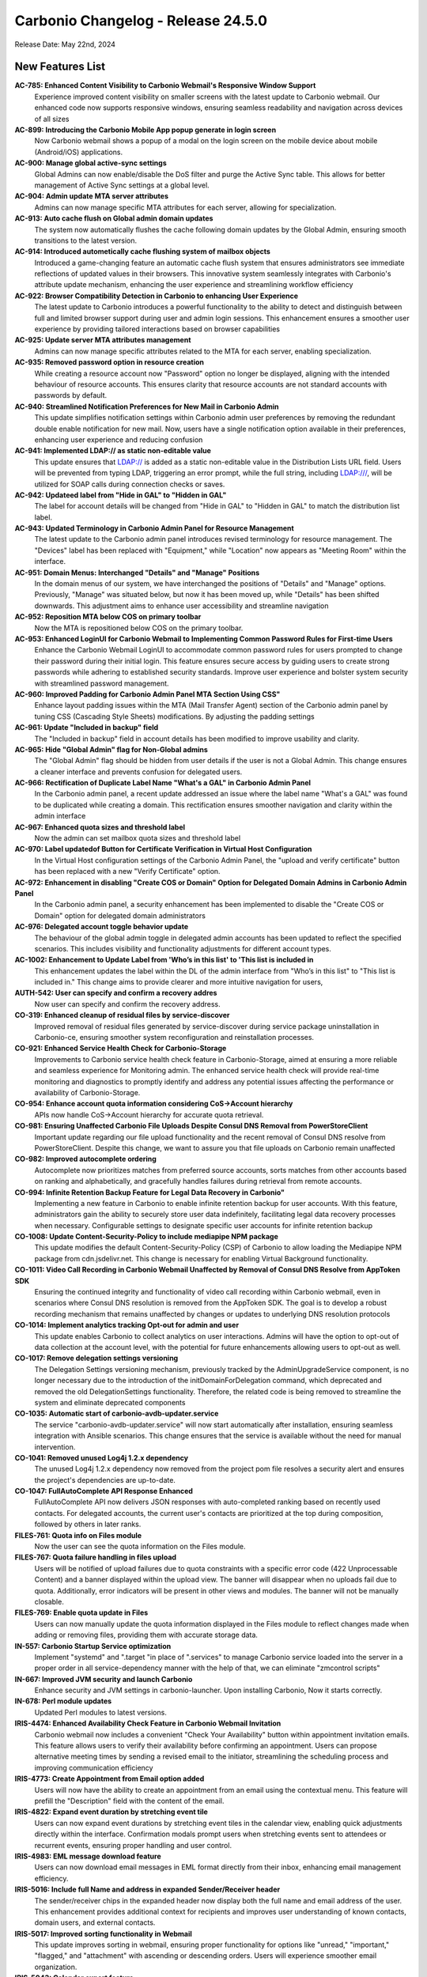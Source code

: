 
Carbonio Changelog - Release 24.5.0
===================================

Release Date: May 22nd, 2024

New Features List
-----------------

**AC-785: Enhanced Content Visibility to Carbonio Webmail's Responsive Window Support**
   Experience improved content visibility on smaller screens with the latest update to Carbonio webmail. Our enhanced code now supports responsive windows, ensuring seamless readability and navigation across devices of all sizes


**AC-899: Introducing the Carbonio Mobile App popup generate in login screen**
   Now Carbonio webmail shows a popup of a modal on the login screen on the mobile device about mobile (Android/iOS) applications.


**AC-900: Manage global active-sync settings**
   Global Admins can now enable/disable the DoS filter and purge the Active Sync table. This allows for better management of Active Sync settings at a global level.


**AC-904: Admin update MTA server attributes**
   Admins can now manage specific MTA attributes for each server, allowing for specialization.


**AC-913: Auto cache flush on Global admin domain updates**
   The system now automatically flushes the cache following domain updates by the Global Admin, ensuring smooth transitions to the latest version.


**AC-914: Introduced autometically cache flushing system of mailbox objects**
   Introduced a game-changing feature an automatic cache flush system that ensures administrators see immediate reflections of updated values in their browsers. This innovative system seamlessly integrates with Carbonio's attribute update mechanism, enhancing the user experience and streamlining workflow efficiency


**AC-922: Browser Compatibility Detection in Carbonio to enhancing User Experience**
   The latest update to Carbonio introduces a powerful functionality to the ability to detect and distinguish between full and limited browser support during user and admin login sessions. This enhancement ensures a smoother user experience by providing tailored interactions based on browser capabilities


**AC-925: Update server MTA attributes management**
   Admins can now manage specific attributes related to the MTA for each server, enabling specialization.


**AC-935: Removed password option in resource creation**
   While creating a resource account now "Password" option no longer be displayed, aligning with the intended behaviour of resource accounts. This ensures clarity that resource accounts are not standard accounts with passwords by default.


**AC-940: Streamlined Notification Preferences for New Mail in Carbonio Admin**
   This update simplifies notification settings within Carbonio admin user preferences by removing the redundant double enable notification for new mail. Now, users have a single notification option available in their preferences, enhancing user experience and reducing confusion


**AC-941: Implemented LDAP:// as static non-editable value**
   This update ensures that LDAP:// is added as a static non-editable value in the Distribution Lists URL field. Users will be prevented from typing LDAP, triggering an error prompt, while the full string, including LDAP:///, will be utilized for SOAP calls during connection checks or saves.


**AC-942: Updateed label from "Hide in GAL" to "Hidden in GAL"**
   The label for account details will be changed from "Hide in GAL" to "Hidden in GAL" to match the distribution list label.


**AC-943: Updated Terminology in Carbonio Admin Panel for Resource Management**
   The latest update to the Carbonio admin panel introduces revised terminology for resource management. The "Devices" label has been replaced with "Equipment," while "Location" now appears as "Meeting Room" within the interface.


**AC-951: Domain Menus: Interchanged "Details" and "Manage" Positions**
   In the domain menus of our system, we have interchanged the positions of "Details" and "Manage" options. Previously, "Manage" was situated below, but now it has been moved up, while "Details" has been shifted downwards. This adjustment aims to enhance user accessibility and streamline navigation


**AC-952: Reposition MTA below COS on primary toolbar**
   Now the MTA is repositioned below COS on the primary toolbar.


**AC-953: Enhanced LoginUI for Carbonio Webmail to Implementing Common Password Rules for First-time Users**
   Enhance the Carbonio Webmail LoginUI to accommodate common password rules for users prompted to change their password during their initial login. This feature ensures secure access by guiding users to create strong passwords while adhering to established security standards. Improve user experience and bolster system security with streamlined password management.


**AC-960: Improved Padding for Carbonio Admin Panel MTA Section Using CSS"**
   Enhance layout padding issues within the MTA (Mail Transfer Agent) section of the Carbonio admin panel by tuning  CSS (Cascading Style Sheets) modifications. By adjusting the padding settings


**AC-961: Update "Included in backup" field**
   The "Included in backup" field in account details has been modified to improve usability and clarity.


**AC-965: Hide "Global Admin" flag for Non-Global admins**
   The "Global Admin" flag should be hidden from user details if the user is not a Global Admin. This change ensures a cleaner interface and prevents confusion for delegated users.


**AC-966: Rectification of Duplicate Label Name "What's a GAL" in Carbonio Admin Panel**
   In the Carbonio admin panel, a recent update addressed an issue where the label name "What's a GAL" was found to be duplicated while creating a domain. This rectification ensures smoother navigation and clarity within the admin interface


**AC-967: Enhanced quota sizes and threshold label**
   Now the admin can set mailbox quota sizes and threshold label


**AC-970: Label updatedof  Button for Certificate Verification in Virtual Host Configuration**
   In the Virtual Host configuration settings of the Carbonio Admin Panel, the "upload and verify certificate" button has been replaced with a new "Verify Certificate" option.


**AC-972: Enhancement in disabling "Create COS or Domain" Option for Delegated Domain Admins in Carbonio Admin Panel**
   In the Carbonio admin panel, a security enhancement has been implemented to disable the "Create COS or Domain" option for delegated domain administrators


**AC-976: Delegated account toggle behavior update**
    The behaviour of the global admin toggle in delegated admin accounts has been updated to reflect the specified scenarios. This includes visibility and functionality adjustments for different account types.


**AC-1002: Enhancement to Update Label from 'Who’s in this list' to 'This list is included in**
   This enhancement updates the label within the DL of the admin interface from "Who’s in this list" to "This list is included in." This change aims to provide clearer and more intuitive navigation for users, 


**AUTH-542: User can specify and confirm a recovery addres**
   Now user can specify and confirm the recovery address.


**CO-319: Enhanced cleanup of residual files by service-discover**
   Improved removal of residual files generated by service-discover during service package uninstallation in Carbonio-ce, ensuring smoother system reconfiguration and reinstallation processes.


**CO-921: Enhanced Service Health Check for Carbonio-Storage**
   Improvements to Carbonio service health check feature in Carbonio-Storage, aimed at ensuring a more reliable and seamless experience for Monitoring admin. The enhanced service health check will provide real-time monitoring and diagnostics to promptly identify and address any potential issues affecting the performance or availability of Carbonio-Storage. 


**CO-954: Enhance account quota information considering CoS->Account hierarchy**
   APIs now handle CoS->Account hierarchy for accurate quota retrieval.


**CO-981: Ensuring Unaffected Carbonio File Uploads Despite Consul DNS Removal from PowerStoreClient**
   Important update regarding our file upload functionality and the recent removal of Consul DNS resolve from PowerStoreClient. Despite this change, we want to assure you that file uploads on Carbonio remain unaffected


**CO-982: Improved autocomplete ordering**
   Autocomplete now prioritizes matches from preferred source accounts, sorts matches from other accounts based on ranking and alphabetically, and gracefully handles failures during retrieval from remote accounts.


**CO-994: Infinite Retention Backup Feature for Legal Data Recovery in Carbonio"**
   Implementing a new feature in Carbonio to enable infinite retention backup for user accounts. With this feature, administrators gain the ability to securely store user data indefinitely, facilitating legal data recovery processes when necessary. Configurable settings to designate specific user accounts for infinite retention backup


**CO-1008: Update Content-Security-Policy to include mediapipe NPM package**
   This update modifies the default Content-Security-Policy (CSP) of Carbonio to allow loading the Mediapipe NPM package from cdn.jsdelivr.net. This change is necessary for enabling Virtual Background functionality.


**CO-1011: Video Call Recording in Carbonio Webmail Unaffected by Removal of Consul DNS Resolve from AppToken SDK**
   Ensuring the continued integrity and functionality of video call recording within Carbonio webmail, even in scenarios where Consul DNS resolution is removed from the AppToken SDK. The goal is to develop a robust recording mechanism that remains unaffected by changes or updates to underlying DNS resolution protocols


**CO-1014: Implement analytics tracking Opt-out for admin and user**
   This update enables Carbonio to collect analytics on user interactions. Admins will have the option to opt-out of data collection at the account level, with the potential for future enhancements allowing users to opt-out as well.


**CO-1017: Remove delegation settings versioning**
   The Delegation Settings versioning mechanism, previously tracked by the AdminUpgradeService component, is no longer necessary due to the introduction of the initDomainForDelegation command, which deprecated and removed the old DelegationSettings functionality. Therefore, the related code is being removed to streamline the system and eliminate deprecated components


**CO-1035: Automatic start of carbonio-avdb-updater.service**
   The service "carbonio-avdb-updater.service" will now start automatically after installation, ensuring seamless integration with Ansible scenarios. This change ensures that the service is available without the need for manual intervention.


**CO-1041: Removed unused Log4j 1.2.x dependency**
   The unused Log4j 1.2.x dependency now removed from the project pom file resolves a security alert and ensures the project's dependencies are up-to-date.


**CO-1047: FullAutoComplete API Response Enhanced**
    FullAutoComplete API now delivers JSON responses with auto-completed ranking based on recently used contacts. For delegated accounts, the current user's contacts are prioritized at the top during composition, followed by others in later ranks.


**FILES-761: Quota info on Files module**
   Now the user can see the quota information on the Files module.


**FILES-767:  Quota failure handling in files upload**
   Users will be notified of upload failures due to quota constraints with a specific error code (422 Unprocessable Content) and a banner displayed within the upload view. The banner will disappear when no uploads fail due to quota. Additionally, error indicators will be present in other views and modules. The banner will not be manually closable.


**FILES-769: Enable quota update in Files**
   Users can now manually update the quota information displayed in the Files module to reflect changes made when adding or removing files, providing them with accurate storage data.


**IN-557: Carbonio Startup Service optimization**
   Implement "systemd" and ".target "in place of ".services" to manage Carbonio service loaded into the server in a proper order in  all service-dependency manner with the help of that, we can eliminate "zmcontrol scripts"


**IN-667: Improved JVM security and launch Carbonio**
   Enhance security and JVM settings in carbonio-launcher. Upon installing Carbonio, Now it starts correctly.


**IN-678: Perl module updates**
   Updated Perl modules to latest versions.


**IRIS-4474: Enhanced Availability Check Feature in Carbonio Webmail Invitation**
   Carbonio webmail now includes a convenient "Check Your Availability" button within appointment invitation emails. This feature allows users to verify their availability before confirming an appointment. Users can propose alternative meeting times by sending a revised email to the initiator, streamlining the scheduling process and improving communication efficiency


**IRIS-4773: Create Appointment from Email option added**
   Users will now have the ability to create an appointment from an email using the contextual menu. This feature will prefill the "Description" field with the content of the email.


**IRIS-4822: Expand event duration by stretching event tile**
   Users can now expand event durations by stretching event tiles in the calendar view, enabling quick adjustments directly within the interface. Confirmation modals prompt users when stretching events sent to attendees or recurrent events, ensuring proper handling and user control.


**IRIS-4983: EML message download feature**
   Users can now download email messages in EML format directly from their inbox, enhancing email management efficiency.


**IRIS-5016:  Include full Name and address in expanded Sender/Receiver header**
   The sender/receiver chips in the expanded header now display both the full name and email address of the user. This enhancement provides additional context for recipients and improves user understanding of known contacts, domain users, and external contacts.


**IRIS-5017: Improved sorting functionality in Webmail**
   This update improves sorting in webmail, ensuring proper functionality for options like "unread," "important," "flagged," and "attachment" with ascending or descending orders. Users will experience smoother email organization.


**IRIS-5043: Calendar export feature**
   This feature enables Carbonio users, both Admin and EndUser, to import arbitrary ICS files into calendars they have write access to. Additionally, users can export single appointments or entire calendars they have read access to into a single ICS file.


**IRIS-5044: Single appointment export enhancement**
   Users can now export single events they have read access to into a single ICS file, facilitating data portability and backup.


**SHELL-192: Removed Carbonio logo from email loader**
   The Carbonio logo and associated references are now removed from the email loader to prevent conflicts with the Whitelabel feature.


**TSK-69: Tasks module icon update**
   The icon for the Tasks module in the primary bar has been updated to "checkmark-circle-2-outline," enhancing user clarity and recognition of the feature.


**TSK-73: Update database existence check in tasks-db-bootstrap**
   This update modifies the database existence check in the carbonio-tasks-db-bootstrap file and implements a real health check using a script to verify if the database exists. 


*****

Bugfix List
-----------

**AC-896:  Disable login API call when using SAML option**
   When the SAML option is selected on the login page, the UI must not call the login API. Users should ensure that the username and password fields are filled before clicking the SAML button.


**AC-948: Activate "As New Email Arrives" option in Admin UI**
   Currently, the 'As New Email Arrives' option within the Admin UI has been updated to be active and selectable. This adjustment ensures consistency with the functionality observed in the User UI. By making this change, users will experience improved consistency and usability across both interfaces, enhancing their overall experience with the application.


**AC-963: Carbonio Storage Volume Modification work Seamless Functionality Across Languages**
   Improvement in the modifying Carbonio Storage Volume operates flawlessly across various languages without encountering any errors. Whether you're adjusting storage volume settings in English, Spanish, Mandarin, or any other language, the functionality remains consistent and reliable


**AC-977: Enhanced COS Management by Selecting and Deselecting Domains and User Accounts**
   Significant improvements have been made to COS (Class of Service) management within the administrative functions. Admins can now conveniently select or deselect domains and user accounts, streamlining the process of assigning COS preferences. Additionally, users will find improved clarity as the handled domains and accounts are now prominently displayed under the selected COS in the General Information section


**AC-978: Incorrect value for zimbraAuthMech during domain creation fixed**
    The issue with incorrect zimbraAuthMech values during domain creation via the Admin UI has been fixed. This problem affected all users creating domains through the admin interface. The fix ensures correct authentication for services.


**AC-980: User UI OTP reflects admin UI status**
   Fix the discrepancy where OTP status is displayed as "Disabled" in the Admin UI while it's actually enabled for users. This ensures consistency between user and admin views.


**AC-997: View mail button visibility fixed**
   Domain Admin and Delegated Admin users can now see the VIEW MAIL button in the user interface. This resolves the issue where the button was not visible to these user roles.


**AC-1012: ACL rights display improvement**
   Update ACL rights display in the Administration panel to correctly show the list name instead of the local_part.


**AC-1027: Mobile popup display fixed**
   The software behavior has been updated to ensure that the app info popup only appears on mobile devices where app installation is feasible. This resolves the issue where the popup incorrectly appeared on web browsers with small screens or when resizing windows.


**CO-986: Optimizing PostgreSQL Connection Management: Ensuring Max_pool Multiplication Limits**
   To address PostgreSQL connection issues, especially related to connection pooling, it's crucial to implement a formula that optimizes the usage of database connections within the specified limits. The goal is to ensure that the product of max_pool (maximum pool size) and num_init_children (number of initial children processes)

if Single mailbox db instance
max_pool*num_init_children <= (max_connections - superuser_reserved_connections)

If N mailbox db instance
max_pool*num_init_children * mailbox instnace<= (max_connections - superuser_reserved_connections)


**CO-1012: Efficient Large File Downloads with Blob Storage on Cloud Buckets**
   Enhance the download process of large files by leveraging cloud storage buckets for efficient blob handling. By storing file blobs on cloud buckets like Amazon S3 or Google Cloud Storage, the download process becomes scalable, reliable, and optimized.


**CO-1048: Fixed mail recipient dropdown selection**
    When creating a new mail, the recipient dropdown is not functional, preventing users from selecting recipients.


**CO-1049: Fixed Carbonio version reporting on CLI**
   The issue with Carbonio 24.5.0 RC incorrectly reporting the Carbonio version on the CLI "zmcontrol -v" command output as 24.3.0 has been resolved


**CO-1062: CLI GetAllDevices command fix**
   This fix ensures that the GetAllDevices command now displays results. It resolves the issue where the CLI command GetAllDevices failed to show any devices.


**CO-1065: carbonio service module Restart Error Fixed**
   The "carbonio [service] doRestartService" module previously raised errors during restarts. This fix addresses this issue.


**CO-1068: SAML authentication compatibility fix**
   This fix addresses the issue where SAML authentication fails specifically when using Firefox or Safari browsers.


**FILES-603: Dropzone overlay alignment issue resolved**
   The dropzone overlay in list items was misaligned, appearing at the top of the container instead of being centered. After the fix, the dropzone overlay is now correctly centered within the dropzone container, ensuring proper alignment.


**FILES-669: Preservation of Cyrillic File Names in Email Attachments**
   In this feature update, we ensure that when sending emails with attachments containing Cyrillic characters in their file names, the file names remain unchanged and intact. This enhancement aims to eliminate any potential loss of information or confusion that may arise from file name alterations during the email transmission process.


**IRIS-3230: Enhanced Appointment Calendar selection**
   Users can now select the calendar in which to add new appointments directly from Mail, ensuring appointments are organized according to user preference.


**IRIS-3768: Display missing contact information in Contact details**
   The issue regarding missing contact information such as website, address, work type, street, city, postal code, country, and state in the Contact Details section has been resolved. All relevant contact information is now visible in the Contact Details section as expected


**IRIS-4205: "Send via Mail" in File enhanced**
   Users now can send emails using the "Send via Mail" option within the File Module.


**IRIS-4803: Fixed reminder settings issue**
   Users can now set the reminder period to "Never" in calendar settings, This fix addresses the issue where setting the reminder time-span to "Never" in calendar settings does not correctly apply to new appointments.


**IRIS-4819: Attachment issue with Files section fixed**
   This issue addresses the problem where attachments selected from the "Files" section in webmail do not visually appear as attached and do not send with the message as expected.


**IRIS-4863:  Improved mail search settings behavior**
   The mail search functionality has been enhanced to honor the settings configured in the General settings section. Users can now conduct searches within their email accounts with the ability to include or exclude specific folders such as Spam, Trash, and Shared folders, resulting in a more efficient and accurate search experience.


**IRIS-4868: Draft deletion undo behavior enhancement**
   Improved user experience by ensuring that when a draft is deleted and then undone, the letter is returned to the Drafts folder instead of being sent to the Trash.


**IRIS-4881:  Improve visibility of event duration**
   Users can now be able to clearly see the full duration of events within email invitations, especially for multi-day non-all-day events, ensuring improved usability and understanding.


**IRIS-4888: Contact field deletion issue fix**
   The fix addresses an issue where users are unable to delete certain contact fields. The solution involves fixing the EditView and/or CustomMultivalueField components and implementing tests to ensure the correct update of the editor store after field deletion. TSX conversion will not be implemented in this fix.


**IRIS-5011: Improved "Advanced Search" button behavior**
   Enhance logic in the useDisabled hook to accurately enable the search button in the "Advanced Search" modal. Additionally, refactor and add unit tests for useSecondaryDisabled, which determines the status of the reset button.


**IRIS-5127: Fix error when selecting contacts in search tab**
   Resolves an issue where selecting contacts in the search tab triggers an error.


**IRIS-5132: Appointment search functionality enhanced**
   This addresses the issue where appointments cannot be found using the search tab, even after creating them in the calendars tab.


**IRIS-5146: Appointment timezone display correction**
   This fix corrects the display of appointment timezones, ensuring that the timezone displayed reflects the actual timezone of the event rather than the organizer's timezone.


**PS-473: doVolumeToVolumeMove excludes files blobs from other servers**
   The 'doVolumeToVolumeMove' operation now correctly moves data between volumes without attempting to migrate Files blobs from other mailbox servers. Metadata_files table reflects accurate server and volume information.


**SHELL-184: Quota display adjustment**
   The quota display now correctly shows "0 of N" when a quota is configured for an account and the used quota is 0, providing users with accurate information about their storage usage.


**SHELL-188: Application version label correction**
   The label display issue in the Application Versions section has been resolved. The correct label 'Chats' now appears, addressing the inconsistency in the settings interface.


**SHELL-196: Whitelabel color reset functionality enhancement**
   After resetting the Whitelabel colour from the admin panel to the default, the user interface now accurately displays the default colour instead of retaining the previously customized colour.


**TSK-52: Reminder notifications restricted to within 48 hours**
   Adjusted behavior to prevent immediate notification of reminders set for dates more than 25 days from the current date. Reminders set beyond this threshold will not trigger notifications until they are within 48 hours of the set date.


**TSK-63: Tasks service auto-start enhancement**
   Now the carbonio-tasks service automatically starts after installation, addressing the issue where it remains inactive due to sidecar service dependency.eliminating the need for manual intervention.

*****

End of changelog
